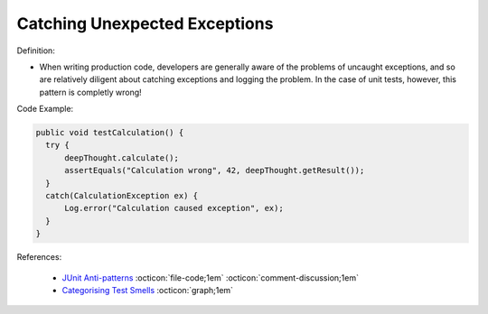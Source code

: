Catching Unexpected Exceptions
^^^^^
Definition:

* When writing production code, developers are generally aware of the problems of uncaught exceptions, and so are relatively diligent about catching exceptions and logging the problem. In the case of unit tests, however, this pattern is completly wrong!


Code Example:

.. code-block:: java

  public void testCalculation() {
    try {
        deepThought.calculate();
        assertEquals("Calculation wrong", 42, deepThought.getResult());
    }
    catch(CalculationException ex) {
        Log.error("Calculation caused exception", ex);
    }
  }

References:

 * `JUnit Anti-patterns <https://exubero.com/junit/anti-patterns/>`_ :octicon:`file-code;1em` :octicon:`comment-discussion;1em`
 * `Categorising Test Smells <https://citeseerx.ist.psu.edu/viewdoc/download?doi=10.1.1.696.5180&rep=rep1&type=pdf>`_ :octicon:`graph;1em`

